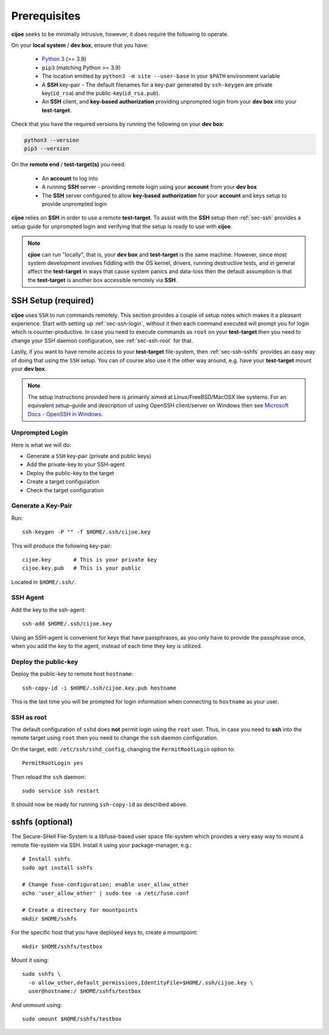 .. _sec-prerequisites:

Prerequisites
=============

**cijoe** seeks to be minimally intrusive, however, it does require the
following to operate.

On your **local system** / **dev box**, ensure that you have:

 * `Python 3`_ (>= 3.9)
 * ``pip3`` (matching Python >= 3.9)
 * The location emitted by ``python3 -m site --user-base`` in your ``$PATH``
   environment variable
 * A **SSH** key-pair
   - The default filenames for a key-pair generated by ``ssh-keygen`` are
   private key(``id_rsa``) and the public-key(``id_rsa.pub``).
 * An **SSH** client, and **key-based** **authorization** providing unprompted
   login from your **dev box** into your **test-target**.

Check that you have the required versions by running the following on your
**dev box**:

.. code-block:: bash

  python3 --version
  pip3 --version

On the **remote end** / **test-target(s)** you need:

 * An **account** to log into
 * A running **SSH** server
   - providing remote login using your **account** from
   your **dev box**
 * The **SSH** server configured to allow **key-based** **authorization** for
   your **account** and keys setup to provide unprompted login

**cijoe** relies on **SSH** in order to use a remote **test-target**. To assist
with the **SSH** setup then :ref:`sec-ssh` provides a setup guide for
unprompted login and verifying that the setup is ready to use with **cijoe**.

.. note:: **cjioe** can run "locally", that is, your **dev box** and
   **test-target** is the same machine. However, since most system
   development involves fiddling with the OS kernel, drivers, running
   destructive tests, and in general affect the **test-target** in ways
   that cause system panics and data-loss then the default assumption is that
   the **test-target** is another box accessible remotely via **SSH**.

.. _sec-ssh:

SSH Setup (required)
--------------------

**cijoe** uses ``SSH`` to run commands remotely. This section provides a couple
of setup notes which makes it a pleasant experience. Start with setting up
:ref:`sec-ssh-login`, without it then each command executed will prompt you for
login which is counter-productive. In case you need to execute commands as
``root`` on your **test-target** then you need to change your SSH daemon
configuration, see :ref:`sec-ssh-root` for that.

Lastly, if you want to have remote access to your **test-target** file-system,
then :ref:`sec-ssh-sshfs` provides an easy way of doing that using the ``SSH``
setup. You can of course also use it the other way around, e.g. have your
**test-target** mount your **dev box**.

.. note:: The setup instructions provided here is primarily aimed at
   Linux/FreeBSD/MacOSX like systems. For an equivalent setup-guide and
   description of using OpenSSH client/server on Windows then see `Microsoft
   Docs - OpenSSH in Windows
   <https://docs.microsoft.com/en-us/windows-server/administration/openssh/openssh_overview>`_.

.. _sec-ssh-login:

Unprompted Login
~~~~~~~~~~~~~~~~

Here is what we will do:

* Generate a ``SSH`` key-pair (private and public keys)
* Add the private-key to your SSH-agent
* Deploy the public-key to the target
* Create a target configuration
* Check the target configuration

Generate a Key-Pair
~~~~~~~~~~~~~~~~~~~

Run::

  ssh-keygen -P "" -f $HOME/.ssh/cijoe.key

This will produce the following key-pair::

  cijoe.key       # This is your private key
  cijoe.key.pub   # This is your public

Located in ``$HOME/.ssh/``.

SSH Agent
~~~~~~~~~

Add the key to the ssh-agent::

  ssh-add $HOME/.ssh/cijoe.key

Using an SSH-agent is convenient for keys that have passphrases, as you only
have to provide the passphrase once, when you add the key to the agent, instead
of each time they key is utilized.

Deploy the public-key
~~~~~~~~~~~~~~~~~~~~~

Deploy the public-key to remote host ``hostname``::

  ssh-copy-id -i $HOME/.ssh/cijoe.key.pub hostname

This is the last time you will be prompted for login information when
connecting to ``hostname`` as your user.

.. _sec-ssh-root:

SSH as root
~~~~~~~~~~~

The default configuration of ``sshd`` does **not** permit login using the
``root`` user. Thus, in case you need to **ssh** into the remote target using
``root`` then you need to change the ``ssh`` daemon configuration.

On the target, edit: ``/etc/ssh/sshd_config``, changing the ``PermitRootLogin``
option to::

  PermitRootLogin yes

Then reload the ``ssh`` daemon::

  sudo service ssh restart

It should now be ready for running ``ssh-copy-id`` as described above.

.. _sec-ssh-sshfs:

sshfs (optional)
----------------

The Secure-SHell File-System is a libfuse-based user space file-system which
provides a very easy way to mount a remote file-system via SSH. Install it
using your package-manager, e.g.::

  # Install sshfs
  sudo apt install sshfs

  # Change fuse-configuration; enable user_allow_other
  echo 'user_allow_other' | sudo tee -a /etc/fuse.conf

  # Create a directory for mountpoints
  mkdir $HOME/sshfs

For the specific host that you have deployed keys to, create a mountpoint::

  mkdir $HOME/sshfs/testbox

Mount it using::

  sudo sshfs \
    -o allow_other,default_permissions,IdentityFile=$HOME/.ssh/cijoe.key \
    user@hostname:/ $HOME/sshfs/testbox

And unmount using::

  sudo umount $HOME/sshfs/testbox

.. _SshKeys: https://www.digitalocean.com/community/tutorials/how-to-configure-ssh-key-based-authentication-on-a-linux-server

.. _Bash: https://www.gnu.org/software/bash/
.. _Python 3: https://www.python.org/

